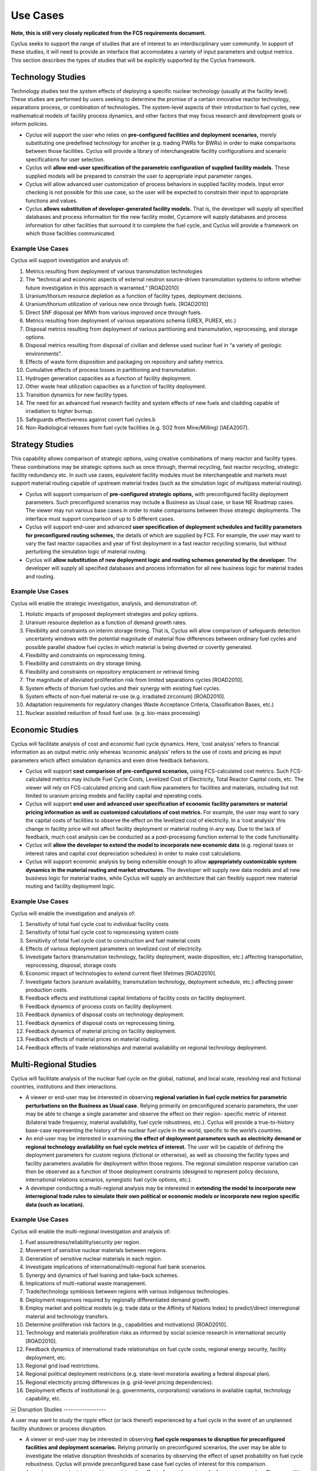 Use Cases
=========

**Note, this is still very closely replicated from the FCS requirements 
document.**

Cyclus seeks to support the range of studies that are of interest to an 
interdisciplinary user community. In support of these studies, it will need to 
provide an interface that accomodates a variety of input parameters and output 
metrics. This section describes the types of studies that will be explicitly 
supported by the Cyclus framework.

Technology Studies
------------------

Technology studies test the system effects of deploying a specific nuclear 
technology (usually at the facility level). These studies are performed by users 
seeking to determine the promise of a certain innovative reactor technology, 
separations process, or combination of technologies. The system-level aspects of 
their introduction to fuel cycles, new mathematical models of facility process 
dynamics, and other factors that may focus research and development goals or 
inform policies.

- Cyclus will support the user who relies on **pre-configured facilities and 
  deployment scenarios,** merely substituting one predefined technology for 
  another (e.g. trading PWRs for BWRs) in order to make comparisons between 
  those facilities. Cyclus will provide a library of interchangeable facility 
  configurations and scenario specifications for user selection.
- Cyclus will **allow end-user specification of the parametric configuration of 
  supplied facility models.** These supplied models will be prepared to  constrain 
  the user to appropriate input parameter ranges.
- Cyclus will allow advanced user customization of process behaviors in supplied 
  facility models. Input error checking is not possible for this use case, so 
  the user will be expected to constrain their input to appropriate functions 
  and values.
- Cyclus **allows substitution of developer-generated facility models.** That is, 
  the developer will supply all specified databases and process information for 
  the new facility model, Cycamore will supply databases and process information 
  for other facilities that surround it to complete the fuel cycle, and Cyclus 
  will provide a framework on which those facilities communicated.  


Example Use Cases
*****************

Cyclus will support investigation and analysis of:

#. Metrics resulting from deployment of various transmutation technologies
#. The “technical and economic aspects of external neutron source-driven 
   transmutation systems to inform whether future investigation in this approach is 
   warranted.” [ROAD2010]
#. Uranium/thorium resource depletion as a function of facility types, 
   deployment decisions.
#. Uranium/thorium utilization of various new once through fuels. [ROAD2010]
#. Direct SNF disposal per MWh from various improved once through fuels.
#. Metrics resulting from deployment of various separations schema (UREX, PUREX, 
   etc.)
#. Disposal metrics resulting from deployment of various partitioning and 
   transmutation, reprocessing, and storage options.
#. Disposal metrics resulting from disposal of civilian and defense used nuclear 
   fuel in “a variety of geologic environments”.
#. Effects of waste form disposition and packaging on repository and safety 
   metrics.
#. Cumulative effects of process losses in partitioning and transmutation.
#. Hydrogen generation capacities as a function of facility deployment.
#. Other waste heat utilization capacities as a function of facility deployment.
#. Transition dynamics for new facility types.
#. The need for an advanced fuel research facility and system effects of new 
   fuels and cladding capable of irradiation to higher burnup.
#. Safeguards effectiveness against covert fuel cycles.b
#. Non-Radiological releases from fuel cycle facilities (e.g. SO2 from 
   Mine/Milling) [IAEA2007].


Strategy Studies
----------------

This capability allows comparison of strategic options, using creative 
combinations of many reactor and facility types. These combinations may be 
strategic options such as once through, thermal recycling, fast reactor 
recycling, strategic facility redundancy etc. In such use cases, equivalent 
facility modules must be interchangeable and markets must support material 
routing capable of upstream material trades (such as the simulation logic of 
multipass material routing).

- Cyclus will support comparison of **pre-configured strategic options,** with 
  preconfigured facility deployment parameters. Such preconfigured scenarios may 
  include a Business as Usual case, or base NE Roadmap cases. The viewer may run 
  various base cases in order to make comparisons between those strategic 
  deployments. The interface must support comparison of up to 5 different cases.
- Cyclus will support end-user and advanced **user specification of deployment 
  schedules and facility parameters for preconfigured routing schemes,** the 
  details of which are supplied by FCS. For example, the user may want to vary 
  the fast reactor capacities and year of first deployment in a fast reactor 
  recycling scenario, but without perturbing the simulation logic of material 
  routing.
- Cyclus will **allow substitution of new deployment logic and routing schemes 
  generated by the developer.** The developer will supply all specified databases 
  and process information for all new business logic for material trades and 
  routing.

Example Use Cases
*****************

Cyclus will enable the strategic investigation, analysis, and demonstration of:

#. Holistic impacts of proposed deployment strategies and policy options.
#. Uranium resource depletion as a function of demand growth rates.
#. Flexibility and constraints on interim storage timing. That is, Cyclus will 
   allow comparison of safeguards detection uncertainty windows with the potential 
   magnitude of material flow differences between ordinary fuel cycles and possible 
   parallel shadow fuel cycles in which material is being diverted or covertly 
   generated.
#. Flexibility and constraints on reprocessing timing.
#. Flexibility and constraints on dry storage timing.
#. Flexibility and constraints on repository emplacement or retrieval timing
#. The magnitude of alleviated proliferation risk from limited separations 
   cycles [ROAD2010].
#. System effects of thorium fuel cycles and their synergy with existing fuel 
   cycles.
#. System effects of non-fuel material re-use (e.g. irradiated zirconium) [ROAD2010].
#. Adaptation requirements for regulatory changes Waste Acceptance Criteria, 
   Classification Bases, etc.)
#. Nuclear assisted reduction of fossil fuel use. (e.g. bio-mass processing)


Economic Studies
-----------------

Cyclus will facilitate analysis of cost and economic fuel cycle dynamics. Here, 
‘cost analysis’ refers to financial information as an output metric only whereas 
‘economic analysis’ refers to the use of costs and pricing as input parameters 
which affect simulation dynamics and even drive feedback behaviors.

- Cyclus will support **cost comparison of pre-configured scenarios,** using 
  FCS-calculated cost metrics. Such FCS-calculated metrics may include Fuel 
  Cycle Costs, Levelized Cost of Electricity, Total Reactor Capital costs, etc. 
  The viewer will rely on FCS-calculated pricing and cash flow parameters for 
  facilities and materials, including but not limited to uranium pricing models 
  and facility capital and operating costs.
- Cyclus will support **end user and advanced user specification of economic 
  facility parameters or material pricing information as well as customized 
  calculations of cost metrics.** For example, the user may want to vary the 
  capital costs of facilities to observe the effect on the levelized cost of 
  electricity. In a ‘cost analysis’ this change in facility price will not 
  affect facility deployment or material routing in any way. Due to the lack of 
  feedback, much cost analysis can be conducted as a post-processing function 
  external to the code functionality.
- Cyclus will **allow the developer to extend the model to incorporate new 
  economic data** (e.g. regional taxes or interest rates and capital cost 
  depreciation schedules) in order to make cost calculations.
- Cyclus will support economic analysis by being extensible enough to allow 
  **appropriately customizable system dynamics in the material routing and market 
  structures.** The developer will supply new data models and all new business 
  logic for material trades, while Cyclus will supply an architecture that can 
  flexibly support new material routing and facility deployment logic.

Example Use Cases
******************

Cyclus will enable the investigation and analysis of:

#. Sensitivity of total fuel cycle cost to individual facility costs
#. Sensitivity of total fuel cycle cost to reprocessing system costs
#. Sensitivity of total fuel cycle cost to construction and fuel material costs
#. Effects of various deployment parameters on levelized cost of electricity.
#. Investigate factors (transmutation technology, facility deployment, waste 
   disposition, etc.) affecting transportation, reprocessing, disposal, storage 
   costs
#. Economic impact of technologies to extend current fleet lifetimes [ROAD2010]. 
#. Investigate factors (uranium availability, transmutation technology, deployment 
   schedule, etc.) affecting power production costs.
#. Feedback effects and institutional capital limitations of facility costs on 
   facility deployment.
#. Feedback dynamics of process costs on facility deployment.
#. Feedback dynamics of disposal costs on technology deployment.
#. Feedback dynamics of disposal costs on reprocessing timing.
#. Feedback dynamics of material pricing on facility deployment.
#. Feedback effects of material prices on material routing.
#. Feedback effects of trade relationships and material availability on regional 
   technology deployment.

Multi-Regional Studies
-----------------------

Cyclus will facilitate analysis of the nuclear fuel cycle on the global, 
national, and local scale, resolving real and fictional countries, institutions 
and their interactions.

- A viewer or end-user may be interested in observing **regional variation in fuel 
  cycle metrics for parametric perturbations on the Business as Usual case.** 
  Relying primarily on preconfigured scenario parameters, the user may be able 
  to change a single parameter and observe the effect on their region- specific 
  metric of interest (bilateral trade frequency, material availability, fuel 
  cycle robustness, etc.). Cyclus will provide a true-to-history base-case 
  representing the history of the nuclear fuel cycle in the world, specific to 
  the world’s countries.
- An end-user may be interested in examining **the effect of deployment parameters 
  such as electricity demand or regional technology availability on fuel cycle 
  metrics of interest.** The user will be capable of defining the deployment 
  parameters for custom regions (fictional or otherwise), as well as choosing 
  the facility types and facility parameters available for deployment within 
  those regions. The regional simulation response variation can then be observed 
  as a function of those deployment constraints (designed to represent policy 
  decisions, international relations scenarios, synergistic fuel cycle options, 
  etc.).
- A developer conducting a multi-regional analysis may be interested in 
  **extending the model to incorporate new interregional trade rules to simulate 
  their own political or economic models or incorporate new region specific data 
  (such as location).**

Example Use Cases
******************

Cyclus will enable the multi-regional investigation and analysis of:

#. Fuel assuredness/reliability/security per region.
#. Movement of sensitive nuclear materials between regions.
#. Generation of sensitive nuclear materials in each region.
#. Investigate implications of international/multi-regional fuel bank scenarios.
#. Synergy and dynamics of fuel loaning and take-back schemes.
#. Implications of multi-national waste management.
#. Trade/technology symbiosis between regions with various indigenous 
   technologies.
#. Deployment responses required by regionally differentiated demand growth.
#. Employ market and political models (e.g. trade data or the Affinity of 
   Nations Index) to predict/direct interregional material and technology 
   transfers.
#. Determine proliferation risk factors (e.g., capabilities and motivations) 
   [ROAD2010].
#. Technology and materials proliferation risks as informed by social science 
   research in international security [ROAD2010].
#. Feedback dynamics of international trade relationships on fuel cycle costs, 
   regional energy security, facility deployment, etc.
#. Regional grid load restrictions.
#. Regional political deployment restrictions (e.g. state-level moratoria 
   awaiting a federal disposal plan).
#. Regional electricity pricing differences (e.g. grid-level pricing 
   dependencies).
#. Deployment effects of institutional (e.g. governments, corporations) 
   variations in available capital, technology capability, etc.
￼
Disruption Studies
------------------

A user may want to study the ripple effect (or lack thereof) experienced by a 
fuel cycle in the event of an unplanned facility shutdown or process disruption.

- A viewer or end-user may be interested in observing **fuel cycle responses to 
  disruption for preconfigured facilities and deployment scenarios.** Relying 
  primarily on preconfigured scenarios, the user may be able to investigate the 
  relative disruption thresholds of scenarios by observing the effect of upset 
  probability on fuel cycle robustness. Cyclus will provide preconfigured base 
  case fuel cycles of interest for this comparison.
- An end-user may be interested in examining the **effect of upset in custom 
  deployment scenarios.** The user will be capable of defining custom deployments 
  and facility reliability probabilities. The simulation response to disruptions 
  can then be observed in relation to those deployment scenarios.
- A developer may be interested in **altering the disruption responses of 
  facilities and material routing logic** in order to investigate strategies (e.g. 
  redundancy alternatives, storage and staging, etc.) for improved fuel cycle 
  robustness. Cyclus will provide architecture capable of flexibly allowing 
  modifications to facility disruption responses, deployment logic, and material 
  routing schemes.

Example Use Cases
******************

Cyclus will enable the disruption analysis of:

#. Weak links in process capacity and timing during transition to new 
   technologies.
#. Fuel cycle robustness and power generation for various demand scenarios.
#. Effects of facility/process reliability on fuel cycle cost, power production, 
   etc. That is, what are the ramifications of the shutdown of a facility or 
   facilities?
#. Comparative benefits and drawbacks for storage and staging strategies and 
   redundant deployment scenarios designed to promote robustness.
#. Reliability implications of aging and degradation of system structures and 
   components, (reactor core internals, pressure vessels, building materials, 
   pipes, cables etc.)
#. Sudden changes in resource availability or price.
#. Sudden shutdown of centralized reprocessing facilities.


[ROAD2010] United States Department of Energy. Nuclear Energy Research and Development 
Roadmap. DOE-NE, http://www.ne.doe.gov/pdfFiles/NuclearEnergy_Roadmap_Final.pdf. 
April 2010.

[IAEA2007] International Atomic Energy Agency (IAEA) Guidance for the Application of 
an Assessment Methodology for Innovative Nuclear Energy Systems INPRO 
Manual-Environment, IAEA- TECDOC-1575 /Vol. 7. (2007). 1–169.
